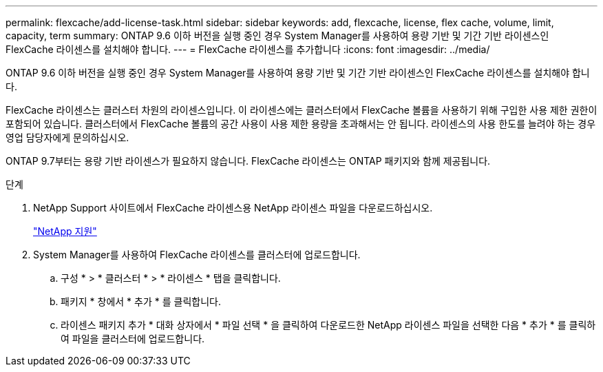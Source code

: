 ---
permalink: flexcache/add-license-task.html 
sidebar: sidebar 
keywords: add, flexcache, license, flex cache, volume, limit, capacity, term 
summary: ONTAP 9.6 이하 버전을 실행 중인 경우 System Manager를 사용하여 용량 기반 및 기간 기반 라이센스인 FlexCache 라이센스를 설치해야 합니다. 
---
= FlexCache 라이센스를 추가합니다
:icons: font
:imagesdir: ../media/


[role="lead"]
ONTAP 9.6 이하 버전을 실행 중인 경우 System Manager를 사용하여 용량 기반 및 기간 기반 라이센스인 FlexCache 라이센스를 설치해야 합니다.

FlexCache 라이센스는 클러스터 차원의 라이센스입니다. 이 라이센스에는 클러스터에서 FlexCache 볼륨을 사용하기 위해 구입한 사용 제한 권한이 포함되어 있습니다. 클러스터에서 FlexCache 볼륨의 공간 사용이 사용 제한 용량을 초과해서는 안 됩니다. 라이센스의 사용 한도를 늘려야 하는 경우 영업 담당자에게 문의하십시오.

ONTAP 9.7부터는 용량 기반 라이센스가 필요하지 않습니다. FlexCache 라이센스는 ONTAP 패키지와 함께 제공됩니다.

.단계
. NetApp Support 사이트에서 FlexCache 라이센스용 NetApp 라이센스 파일을 다운로드하십시오.
+
https://mysupport.netapp.com/site/global/dashboard["NetApp 지원"]

. System Manager를 사용하여 FlexCache 라이센스를 클러스터에 업로드합니다.
+
.. 구성 * > * 클러스터 * > * 라이센스 * 탭을 클릭합니다.
.. 패키지 * 창에서 * 추가 * 를 클릭합니다.
.. 라이센스 패키지 추가 * 대화 상자에서 * 파일 선택 * 을 클릭하여 다운로드한 NetApp 라이센스 파일을 선택한 다음 * 추가 * 를 클릭하여 파일을 클러스터에 업로드합니다.



